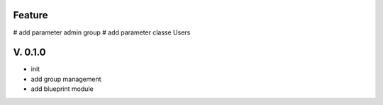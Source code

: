 Feature
=======

# add parameter admin group
# add parameter classe Users

V. 0.1.0
========

- init
- add group management
- add blueprint module

